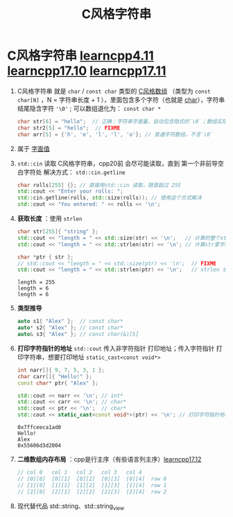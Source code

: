 :PROPERTIES:
:ID:       a713e19b-ae94-4202-8834-c586754c4275
:END:
#+title: C风格字符串
#+filetags: cpp

* C风格字符串 [[https://www.learncpp.com/cpp-tutorial/chars/][learncpp4.11]] [[https://www.learncpp.com/cpp-tutorial/c-style-strings/][learncpp17.10]] [[https://www.learncpp.com/cpp-tutorial/c-style-string-symbolic-constants/][learncpp17.11]]
1. C风格字符串 就是 =char= / =const char= 类型的 [[id:0cd3f518-394f-477b-8969-e4a61486357c][C风格数组]] （类型为 =const char[N]= ，N = 字符串长度 + 1 ），里面包含多个字符（也就是 [[id:6809ddca-f657-4095-83b8-317dfc40b7c0][char]]），字符串结尾隐含字符 ='\0'= ; 可以数组退化为： =const char *=
   #+begin_src cpp :results output :namespaces std :includes <iostream>
   char str[6] = "hello";  // 正确：字符串字面量，自动包含隐式的`\0`；数组实际为 ['h', 'e', 'l', 'l', 'o', '\0']
   char str2[5] = "hello";  // FIXME
   char arr[5] = {'h', 'e', 'l', 'l', 'o'}; // 普通字符数组，不含`\0`
   #+end_src

2. 属于 [[id:27733720-d27e-4852-bb07-b50130457fc9][字面值]]

3. =std::cin= 读取 C风格字符串，cpp20前 会尽可能读取，直到 第一个非前导空白字符处
   解决方式： =std::cin.getline=
   #+begin_src cpp :results output :namespaces std :includes <iostream> <iterator>
   char rolls[255] {}; // 直接用std::cin 读取，随意超过 255
   std::cout << "Enter your rolls: ";
   std::cin.getline(rolls, std::size(rolls)); // 使用这个方式解决
   std::cout << "You entered: " << rolls << '\n';
   #+end_src

4. *获取长度* ：使用 =strlen=
   #+begin_src cpp :results output :namespaces std :includes <iostream> <cstring>
   char str[255]{ "string" };
   std::cout << "length = " << std::size(str) << '\n';   // 计算的整个str的长度：255
   std::cout << "length = " << std::strlen(str) << '\n'; // 计算str里字符的长度：6

   char *ptr { str };
   // std::cout << "length = " << std::size(ptr) << '\n';  // FIXME
   std::cout << "length = " << std::strlen(ptr) << '\n';   // strlen 也能用于退化成指针的数组
   #+end_src

   #+RESULTS:
   : length = 255
   : length = 6
   : length = 6

5. *类型推导*
   #+begin_src cpp :results output :namespaces std :includes <iostream>
   auto s1{ "Alex" };  // const char*
   auto* s2{ "Alex" }; // const char*
   auto& s3{ "Alex" }; // const char(&)[5]
   #+end_src

6. *打印字符指针的地址*
   =std::cout= 传入非字符指针 打印地址；传入字符指针 打印字符串，想要打印地址 =static_cast<const void*>=
   #+begin_src cpp :results output :namespaces std :includes <iostream>
   int narr[]{ 9, 7, 5, 3, 1 };
   char carr[]{ "Hello!" };
   const char* ptr{ "Alex" };

   std::cout << narr << '\n'; // int*
   std::cout << carr << '\n'; // char*
   std::cout << ptr << '\n';  // char*
   std::cout << static_cast<const void*>(ptr) << '\n'; // 打印字符指针地址
   #+end_src

   #+RESULTS:
   : 0x7ffceeca1ad0
   : Hello!
   : Alex
   : 0x55606d3d2004

7. *二维数组内存布局* ：cpp是行主序（有些语言列主序）[[https://www.learncpp.com/cpp-tutorial/multidimensional-c-style-arrays/][learncpp17.12]]
   #+begin_src cpp :results output :namespaces std :includes <iostream>
   // col 0   col 1   col 2   col 3   col 4
   // [0][0]  [0][1]  [0][2]  [0][3]  [0][4]  row 0
   // [1][0]  [1][1]  [1][2]  [1][3]  [1][4]  row 1
   // [2][0]  [2][1]  [2][2]  [2][3]  [2][4]  row 2
   #+end_src

7. 现代替代品 std::string、std::string_view
